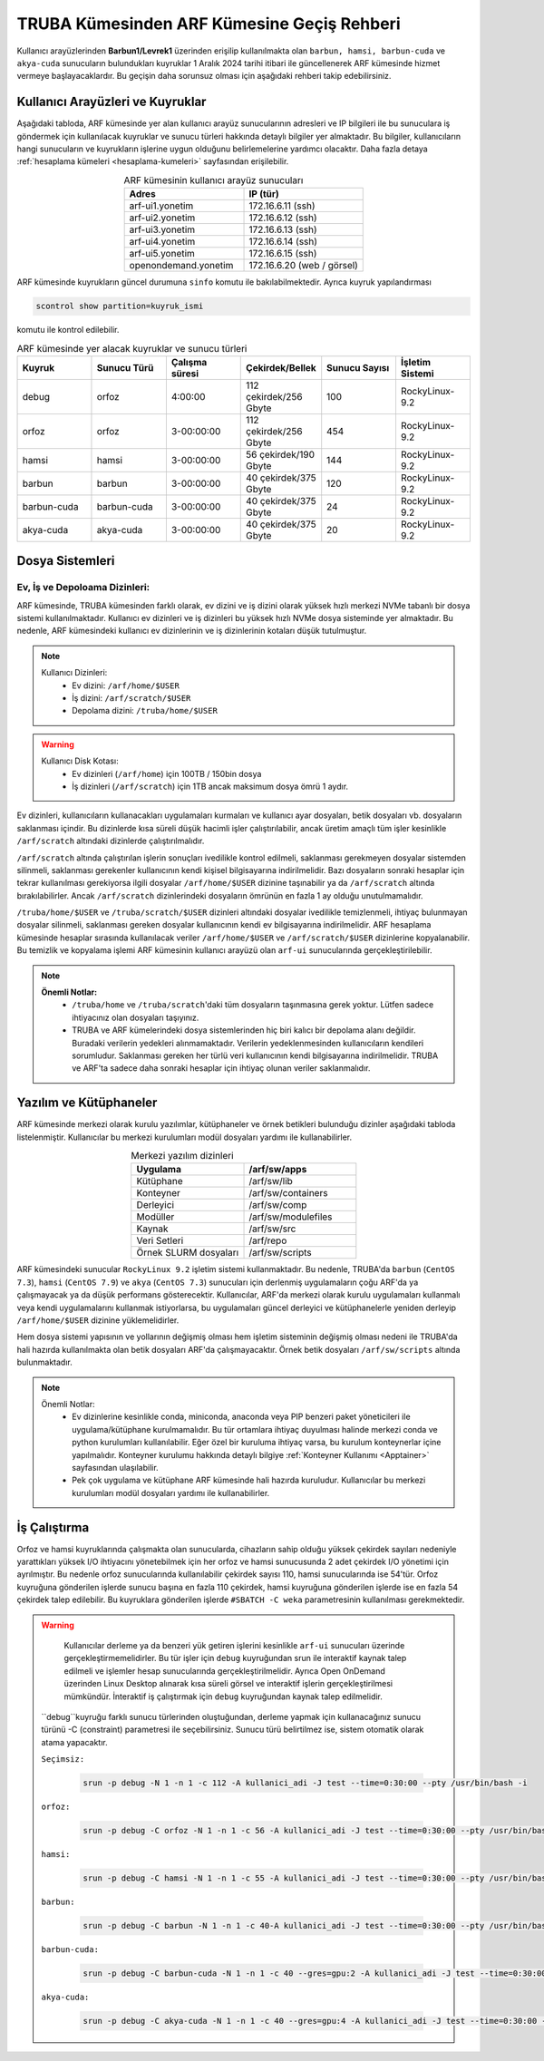 .. _truba-arf-gecisrehberi:

=================================================
TRUBA Kümesinden ARF Kümesine Geçiş Rehberi
=================================================


Kullanıcı arayüzlerinden **Barbun1/Levrek1** üzerinden erişilip kullanılmakta olan ``barbun, hamsi, barbun-cuda`` ve ``akya-cuda`` sunucuların bulundukları kuyruklar 1 Aralık 2024 tarihi itibari ile güncellenerek ARF kümesinde hizmet vermeye başlayacaklardır. Bu geçişin daha sorunsuz olması için aşağıdaki rehberi takip edebilirsiniz.

.. grid:: 2
   
    .. grid-item-card:: :ref:`kullanici-arayuzleri-sunucular`
        :text-align: center   
    .. grid-item-card::  :ref:`dosya-sistemi`
        :text-align: center
    .. grid-item-card:: :ref:`yazilim-ve-kutuphaneler`
        :text-align: center
    .. grid-item-card:: :ref:`is-calistirma`
        :text-align: center

.. _kullanici-arayuzleri-sunucular:

------------------------------------
Kullanıcı Arayüzleri ve Kuyruklar
------------------------------------

Aşağıdaki tabloda, ARF kümesinde yer alan kullanıcı arayüz sunucularının adresleri ve IP bilgileri ile bu sunuculara iş göndermek için kullanılacak kuyruklar ve sunucu türleri hakkında detaylı bilgiler yer almaktadır. Bu bilgiler, kullanıcıların hangi sunucuların ve kuyrukların işlerine uygun olduğunu belirlemelerine yardımcı olacaktır. Daha fazla detaya :ref:`hesaplama kümeleri <hesaplama-kumeleri>`  sayfasından erişilebilir.


.. list-table:: ARF kümesinin kullanıcı arayüz sunucuları
   :widths: 25 25
   :header-rows: 1
   :align: center

   * - Adres
     - IP (tür)

   * - arf-ui1.yonetim
     - 172.16.6.11  (ssh)
   * - arf-ui2.yonetim
     - 172.16.6.12  (ssh)
   * - arf-ui3.yonetim
     - 172.16.6.13  (ssh)
   * - arf-ui4.yonetim
     - 172.16.6.14  (ssh)
   * - arf-ui5.yonetim
     - 172.16.6.15  (ssh)
   * - openondemand.yonetim
     - 172.16.6.20 (web / görsel)

ARF kümesinde kuyrukların güncel durumuna ``sinfo`` komutu ile bakılabilmektedir. Ayrıca kuyruk yapılandırması 

.. code-block:: bash

    scontrol show partition=kuyruk_ismi

komutu ile kontrol edilebilir.

.. list-table:: ARF kümesinde yer alacak kuyruklar ve sunucu türleri
   :widths: 20 20 20 20 20 20
   :header-rows: 1
   :align: center


   * - Kuyruk
     - Sunucu Türü
     - Çalışma süresi
     - Çekirdek/Bellek 
     - Sunucu Sayısı
     - İşletim Sistemi

   * - debug
     - orfoz
     - 4:00:00
     - 112 çekirdek/256 Gbyte
     - 100
     - RockyLinux-9.2

   * - orfoz
     - orfoz
     - 3-00:00:00
     - 112 çekirdek/256 Gbyte
     - 454
     - RockyLinux-9.2

   * - hamsi
     - hamsi
     - 3-00:00:00
     - 56 çekirdek/190 Gbyte
     - 144
     - RockyLinux-9.2

   * - barbun
     - barbun
     - 3-00:00:00
     - 40 çekirdek/375 Gbyte
     - 120
     - RockyLinux-9.2

   * - barbun-cuda
     - barbun-cuda
     - 3-00:00:00
     - 40 çekirdek/375 Gbyte
     - 24
     - RockyLinux-9.2

   * - akya-cuda
     - akya-cuda
     - 3-00:00:00
     - 40 çekirdek/375 Gbyte
     - 20
     - RockyLinux-9.2

.. _dosya-sistemi:

----------------
Dosya Sistemleri
----------------

Ev, İş ve Depoloama Dizinleri:
--------------------------------

ARF kümesinde, TRUBA kümesinden farklı olarak, ev dizini ve iş dizini olarak yüksek hızlı merkezi NVMe tabanlı bir dosya sistemi kullanılmaktadır. Kullanıcı ev dizinleri ve iş dizinleri bu yüksek hızlı NVMe dosya sisteminde yer almaktadır. Bu nedenle, ARF kümesindeki kullanıcı ev dizinlerinin ve iş dizinlerinin kotaları düşük tutulmuştur.

.. note::

  Kullanıcı Dizinleri:
    - Ev dizini: ``/arf/home/$USER``
    - İş dizini: ``/arf/scratch/$USER``
    - Depolama dizini: ``/truba/home/$USER``

.. warning::

  Kullanıcı Disk Kotası:
    - Ev dizinleri  (``/arf/home``) için 100TB / 150bin dosya
    - İş dizinleri  (``/arf/scratch``) için 1TB ancak maksimum dosya ömrü 1 aydır. 	

Ev dizinleri, kullanıcıların kullanacakları uygulamaları kurmaları ve kullanıcı ayar dosyaları, betik dosyaları vb. dosyaların saklanması içindir. Bu dizinlerde kısa süreli düşük hacimli işler çalıştırılabilir, ancak üretim amaçlı tüm işler kesinlikle ``/arf/scratch`` altındaki dizinlerde çalıştırılmalıdır.

``/arf/scratch`` altında çalıştırılan işlerin sonuçları ivedilikle kontrol edilmeli, saklanması gerekmeyen dosyalar sistemden silinmeli, saklanması gerekenler kullanıcının kendi kişisel bilgisayarına indirilmelidir. Bazı dosyaların sonraki hesaplar için tekrar kullanılması gerekiyorsa ilgili dosyalar ``/arf/home/$USER`` dizinine taşınabilir ya da ``/arf/scratch`` altında bırakılabilirler. Ancak ``/arf/scratch`` dizinlerindeki dosyaların ömrünün en fazla 1 ay olduğu unutulmamalıdır.

``/truba/home/$USER`` ve ``/truba/scratch/$USER`` dizinleri altındaki dosyalar ivedilikle temizlenmeli, ihtiyaç bulunmayan dosyalar silinmeli, saklanması gereken dosyalar kullanıcının kendi ev bilgisayarına indirilmelidir. ARF hesaplama kümesinde hesaplar sırasında kullanılacak veriler ``/arf/home/$USER`` ve ``/arf/scratch/$USER`` dizinlerine kopyalanabilir. Bu temizlik ve kopyalama işlemi ARF kümesinin kullanıcı arayüzü olan ``arf-ui`` sunucularında gerçekleştirilebilir.

.. note::

  **Önemli Notlar:**
    - ``/truba/home`` ve ``/truba/scratch``'daki tüm dosyaların taşınmasına gerek yoktur. Lütfen sadece ihtiyacınız olan dosyaları taşıyınız. 
    - TRUBA ve ARF kümelerindeki dosya sistemlerinden hiç biri kalıcı bir depolama alanı değildir. Buradaki verilerin yedekleri alınmamaktadır. Verilerin yedeklenmesinden kullanıcıların kendileri sorumludur. Saklanması gereken her türlü veri kullanıcının kendi bilgisayarına indirilmelidir. TRUBA ve ARF'ta sadece daha sonraki hesaplar için ihtiyaç olunan veriler saklanmalıdır.


.. _yazilim-ve-kutuphaneler:

------------------------
Yazılım ve Kütüphaneler
------------------------

ARF kümesinde merkezi olarak kurulu yazılımlar, kütüphaneler ve örnek betikleri bulunduğu dizinler aşağıdaki tabloda listelenmiştir. Kullanıcılar bu merkezi kurulumları modül dosyaları yardımı ile kullanabilirler.

.. list-table:: Merkezi yazılım dizinleri
   :widths: 25 25
   :header-rows: 1
   :align: center

   * - Uygulama
     - /arf/sw/apps

   * - Kütüphane
     - /arf/sw/lib

   * - Konteyner
     - /arf/sw/containers

   * - Derleyici
     - /arf/sw/comp

   * - Modüller
     - /arf/sw/modulefiles

   * - Kaynak
     - /arf/sw/src  

   * - Veri Setleri
     - /arf/repo

   * - Örnek SLURM dosyaları
     - /arf/sw/scripts 


ARF kümesindeki sunucular ``RockyLinux 9.2`` işletim sistemi kullanmaktadır. Bu nedenle, TRUBA'da ``barbun`` (``CentOS 7.3``), ``hamsi`` (``CentOS 7.9``) ve ``akya`` (``CentOS 7.3``) sunucuları için derlenmiş uygulamaların çoğu ARF'da ya çalışmayacak ya da düşük performans gösterecektir. Kullanıcılar, ARF'da merkezi olarak kurulu uygulamaları kullanmalı veya kendi uygulamalarını kullanmak istiyorlarsa, bu uygulamaları güncel derleyici ve kütüphanelerle yeniden derleyip ``/arf/home/$USER`` dizinine yüklemelidirler.

Hem dosya sistemi yapısının ve yollarının değişmiş olması hem işletim sisteminin değişmiş olması nedeni ile TRUBA'da hali hazırda kullanılmakta olan betik dosyaları ARF'da çalışmayacaktır. Örnek betik dosyaları ``/arf/sw/scripts`` altında bulunmaktadır.

.. note::

  Önemli Notlar:
    - Ev dizinlerine kesinlikle conda, miniconda, anaconda veya PIP benzeri paket yöneticileri ile uygulama/kütüphane kurulmamalıdır. Bu tür ortamlara ihtiyaç duyulması halinde merkezi conda ve python kurulumları kullanılabilir. Eğer özel bir kuruluma ihtiyaç varsa, bu kurulum konteynerlar içine yapılmalıdır. Konteyner kurulumu hakkında detaylı bilgiye :ref:`Konteyner Kullanımı <Apptainer>` sayfasından ulaşılabilir.

    - Pek çok uygulama ve kütüphane ARF kümesinde hali hazırda kuruludur. Kullanıcılar bu merkezi kurulumları modül dosyaları yardımı ile kullanabilirler. 

.. _is-calistirma:

----------------
İş Çalıştırma
----------------

Orfoz ve hamsi kuyruklarında çalışmakta olan sunucularda, cihazların sahip olduğu yüksek çekirdek sayıları nedeniyle yarattıkları yüksek I/O ihtiyacını yönetebilmek için her orfoz ve hamsi sunucusunda 2 adet çekirdek I/O yönetimi için ayrılmıştır. Bu nedenle orfoz sunucularında kullanılabilir çekirdek sayısı 110, hamsi sunucularında ise 54'tür. Orfoz kuyruğuna gönderilen işlerde sunucu başına en fazla 110 çekirdek, hamsi kuyruğuna gönderilen işlerde ise en fazla 54 çekirdek talep edilebilir. Bu kuyruklara gönderilen işlerde ``#SBATCH -C weka`` parametresinin kullanılması gerekmektedir.


.. tabs::

    .. tab:: orfoz

        .. code-block:: bash

            #!/bin/bash
            #SBATCH -p orfoz
            #SBATCH -A kullanici_adi
            #SBATCH -J jobname
            #SBATCH -N 1
            #SBATCH -n 1
            #SBATCH -c 110
            #SBATCH -C weka
            #SBATCH --time=3-00:00:00

    .. tab:: hamsi

        .. code-block:: bash
      
            #!/bin/bash
            #SBATCH -p hamsi
            #SBATCH -A kullanici_adi
            #SBATCH -J jobname
            #SBATCH -N 1
            #SBATCH -n 1
            #SBATCH -c 54
            #SBATCH -C weka
            #SBATCH --time=3-00:00:00


.. warning::

  Kullanıcılar derleme ya da benzeri yük getiren işlerini kesinlikle ``arf-ui`` sunucuları üzerinde gerçekleştirmemelidirler. Bu tür işler için ``debug`` kuyruğundan srun ile interaktif kaynak talep edilmeli ve işlemler hesap sunucularında gerçekleştirilmelidir. Ayrıca Open OnDemand üzerinden Linux Desktop alınarak kısa süreli görsel ve interaktif işlerin gerçekleştirilmesi mümkündür. İnteraktif iş çalıştırmak için ``debug`` kuyruğundan kaynak talep edilmelidir.

 ``debug``kuyruğu farklı sunucu türlerinden oluştuğundan, derleme yapmak için kullanacağınız sunucu türünü -C (constraint) parametresi ile seçebilirsiniz. Sunucu türü belirtilmez ise, sistem otomatik olarak atama yapacaktır. 

 ``Seçimsiz:``

  .. code-block:: bash

    srun -p debug -N 1 -n 1 -c 112 -A kullanici_adi -J test --time=0:30:00 --pty /usr/bin/bash -i

 ``orfoz:``

  .. code-block:: bash

    srun -p debug -C orfoz -N 1 -n 1 -c 56 -A kullanici_adi -J test --time=0:30:00 --pty /usr/bin/bash -i


 ``hamsi:``

  .. code-block:: bash

    srun -p debug -C hamsi -N 1 -n 1 -c 55 -A kullanici_adi -J test --time=0:30:00 --pty /usr/bin/bash -i


 ``barbun:``

  .. code-block:: bash

    srun -p debug -C barbun -N 1 -n 1 -c 40-A kullanici_adi -J test --time=0:30:00 --pty /usr/bin/bash -i

 ``barbun-cuda:``

  .. code-block:: bash

    srun -p debug -C barbun-cuda -N 1 -n 1 -c 40 --gres=gpu:2 -A kullanici_adi -J test --time=0:30:00 --pty /usr/bin/bash -i


 ``akya-cuda:``

  .. code-block:: bash

    srun -p debug -C akya-cuda -N 1 -n 1 -c 40 --gres=gpu:4 -A kullanici_adi -J test --time=0:30:00 --pty /usr/bin/bash -i







